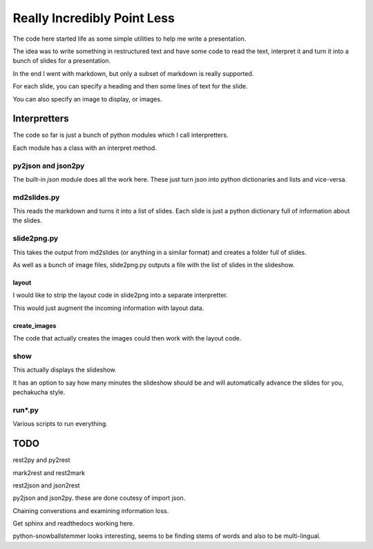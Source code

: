 ==============================
 Really Incredibly Point Less
==============================

The code here started life as some simple utilities to help me write a
presentation.

The idea was to write something in restructured text and have some
code to read the text, interpret it and turn it into a bunch of slides
for a presentation.

In the end I went with markdown, but only a subset of markdown is
really supported.

For each slide, you can specify a heading and then some lines of text
for the slide.

You can also specify an image to display, or images.

Interpretters
=============

The code so far is just a bunch of python modules which I call
interpretters.

Each module has a class with an interpret method.

py2json and json2py
-------------------

The built-in *json* module does all the work here.   These just turn
json into python dictionaries and lists and vice-versa.

md2slides.py
------------

This reads the markdown and turns it into a list of slides.  Each
slide is just a python dictionary full of information about the
slides.

slide2png.py
------------

This takes the output from md2slides (or anything in a similar format)
and creates a folder full of slides.

As well as a bunch of image files, slide2png.py outputs a file with
the list of slides in the slideshow.

layout
++++++

I would like to strip the layout code in slide2png into a separate
interpretter.

This would just augment the incoming information with layout data.

create_images
+++++++++++++

The code that actually creates the images could then work with the
layout code.


show
----

This actually displays the slideshow.

It has an option to say how many minutes the slideshow should be and
will automatically advance the slides for you, pechakucha style.

run*.py
-------

Various scripts to run everything.

TODO
====

rest2py and py2rest

mark2rest and rest2mark

rest2json and json2rest

py2json and json2py.  these are done coutesy of import json.

Chaining converstions and examining information loss.

Get sphinx and readthedocs working here.

python-snowballstemmer looks interesting, seems to be finding stems of
words and also to be multi-lingual.


